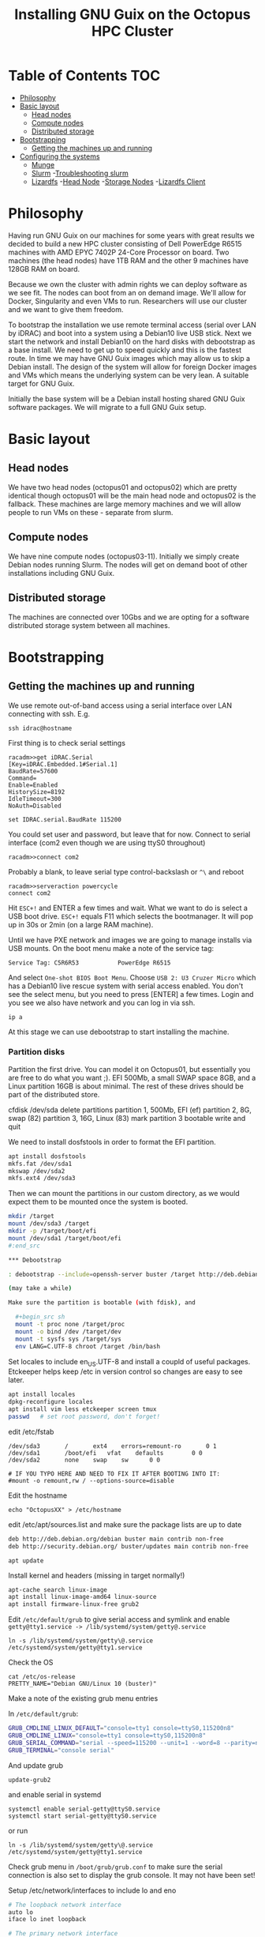 #+TITLE: Installing GNU Guix on the Octopus HPC Cluster

* Table of Contents                                                     :TOC:
 - [[#philosophy][Philosophy]]
 - [[#basic-layout][Basic layout]]
   - [[#head-nodes][Head nodes]]
   - [[#compute-nodes][Compute nodes]]
   - [[#distributed-storage][Distributed storage]]
 - [[#bootstrapping][Bootstrapping]]
   - [[#getting-the-machines-up-and-running][Getting the machines up and running]]
 - [[#configuration][Configuring the systems]]
   - [[#munge][Munge]]
   - [[#slurm][Slurm]]
     -[[#troubleshooting][Troubleshooting slurm]]
   - [[#lizardfs][Lizardfs]]
     -[[#head-node][Head Node]]
     -[[#storage-nodes][Storage Nodes]]
     -[[#lizardfs-client][Lizardfs Client]]

* Philosophy

Having run GNU Guix on our machines for some years with great results
we decided to build a new HPC cluster consisting of Dell PowerEdge
R6515 machines with AMD EPYC 7402P 24-Core Processor on board. Two
machines (the head nodes) have 1TB RAM and the other 9 machines have
128GB RAM on board.

Because we own the cluster with admin rights we can deploy software as
we see fit. The nodes can boot from an on demand image. We'll allow
for Docker, Singularity and even VMs to run. Researchers will use our
cluster and we want to give them freedom.

To bootstrap the installation we use remote terminal access (serial
over LAN by iDRAC) and boot into a system using a Debian10 live USB
stick. Next we start the network and install Debian10 on the hard
disks with debootstrap as a base install. We need to get up to speed
quickly and this is the fastest route. In time we may have GNU Guix
images which may allow us to skip a Debian install. The design of the
system will allow for foreign Docker images and VMs which means the
underlying system can be very lean. A suitable target for GNU Guix.

Initially the base system will be a Debian install hosting shared GNU
Guix software packages. We will migrate to a full GNU Guix setup.

* Basic layout

** Head nodes

We have two head nodes (octopus01 and octopus02) which are pretty
identical though octopus01 will be the main head node and octopus02 is
the fallback. These machines are large memory machines and we will
allow people to run VMs on these - separate from slurm.

** Compute nodes

We have nine compute nodes (octopus03-11). Initially we simply create
Debian nodes running Slurm. The nodes will get on demand boot of other
installations including GNU Guix.

** Distributed storage

The machines are connected over 10Gbs and we are opting for a software
distributed storage system between all machines.

* Bootstrapping

** Getting the machines up and running

We use remote out-of-band access using a serial interface over LAN
connecting with ssh. E.g.

: ssh idrac@hostname

First thing is to check serial settings

#+begin_example
racadm>>get iDRAC.Serial
[Key=iDRAC.Embedded.1#Serial.1]
BaudRate=57600
Command=
Enable=Enabled
HistorySize=8192
IdleTimeout=300
NoAuth=Disabled

set IDRAC.serial.BaudRate 115200
#+end_example

You could set user and password, but leave that for now.  Connect to
serial interface (com2 even though we are using ttyS0 throughout)

: racadm>>connect com2

Probably a blank, to leave serial type control-backslash or ~^\~
and reboot

: racadm>>serveraction powercycle
: connect com2

Hit ~ESC+!~ and ENTER a few times and wait. What we want to do is select
a USB boot drive. ~ESC+!~ equals F11 which selects the bootmanager. It
will pop up in 30s or 2min (on a large RAM machine).

Until we have PXE network and images we are going to manage installs
via USB mounts. On the boot menu make a note of the service tag:

: Service Tag: C5R6R53           PowerEdge R6515

And select ~One-shot BIOS Boot Menu~. Choose ~USB 2: U3 Cruzer Micro~
which has a Debian10 live rescue system with serial access
enabled. You don't see the select menu, but you need to press [ENTER]
a few times. Login and you see we also have network and you can log in
via ssh.

: ip a

At this stage we can use debootstrap to start installing the machine.

*** Partition disks

Partition the first drive. You can model it on Octopus01, but
essentially you are free to do what you want ;). EFI 500Mb, a small
SWAP space 8GB, and a Linux partition 16GB is about minimal. The rest
of these drives should be part of the distributed store.

cfdisk /dev/sda
delete partitions
partition 1, 500Mb, EFI (ef)
partition 2, 8G, swap (82)
partition 3, 16G, Linux (83)
mark partition 3 bootable
write and quit

We need to install dosfstools in order to format the EFI partition.

#+begin_src sh
apt install dosfstools
mkfs.fat /dev/sda1
mkswap /dev/sda2
mkfs.ext4 /dev/sda3
#+end_src

Then we can mount the partitions in our custom directory, as we would
expect them to be mounted once the system is booted.

#+begin_src sh
mkdir /target
mount /dev/sda3 /target
mkdir -p /target/boot/efi
mount /dev/sda1 /target/boot/efi
#:end_src

*** Debootstrap

: debootstrap --include=openssh-server buster /target http://deb.debian.org/debian/

(may take a while)

Make sure the partition is bootable (with fdisk), and

  #+begin_src sh
  mount -t proc none /target/proc
  mount -o bind /dev /target/dev
  mount -t sysfs sys /target/sys
  env LANG=C.UTF-8 chroot /target /bin/bash
  #+end_src

Set locales to include en_US.UTF-8 and install a coupld of useful
packages. Etckeeper helps keep /etc in version control so changes
are easy to see later.

  #+begin_src sh
  apt install locales
  dpkg-reconfigure locales
  apt install vim less etckeeper screen tmux
  passwd   # set root password, don't forget!
  #+end_src

edit /etc/fstab

#+begin_src fstab
  /dev/sda3       /       ext4    errors=remount-ro       0 1
  /dev/sda1       /boot/efi   vfat    defaults        0 0
  /dev/sda2       none    swap    sw      0 0

  # IF YOU TYPO HERE AND NEED TO FIX IT AFTER BOOTING INTO IT:
  #mount -o remount,rw / --options-source=disable
#+end_src

Edit the hostname

  : echo "OctopusXX" > /etc/hostname

edit /etc/apt/sources.list and make sure the package lists are up to date

#+begin_src sh
deb http://deb.debian.org/debian buster main contrib non-free
deb http://security.debian.org/ buster/updates main contrib non-free
#+end_src

  : apt update

Install kernel and headers (missing in target normally!)

#+begin_src sh
apt-cache search linux-image
apt install linux-image-amd64 linux-source
apt install firmware-linux-free grub2
#+end_src

Edit ~/etc/default/grub~ to give serial access and symlink and enable
~getty@tty1.service -> /lib/systemd/system/getty@.service~

: ln -s /lib/systemd/system/getty\@.service /etc/systemd/system/getty@tty1.service

Check the OS

: cat /etc/os-release
: PRETTY_NAME="Debian GNU/Linux 10 (buster)"

Make a note of the existing grub menu entries

In ~/etc/default/grub~:

#+begin_src sh
GRUB_CMDLINE_LINUX_DEFAULT="console=tty1 console=ttyS0,115200n8"
GRUB_CMDLINE_LINUX="console=tty1 console=ttyS0,115200n8"
GRUB_SERIAL_COMMAND="serial --speed=115200 --unit=1 --word=8 --parity=no --stop=1"
GRUB_TERMINAL="console serial"
#+end_src

And update grub

  : update-grub2

and enable serial in systemd

#+BEGIN_SRC
systemctl enable serial-getty@ttyS0.service
systemctl start serial-getty@ttyS0.service
#+END_SRC

or run

: ln -s /lib/systemd/system/getty\@.service /etc/systemd/system/getty@tty1.service

Check grub menu in ~/boot/grub/grub.conf~ to make sure the serial
connection is also set to display the grub console. It may not have been set!

Setup /etc/network/interfaces to include lo and eno

#+begin_src sh
# The loopback network interface
auto lo
iface lo inet loopback

# The primary network interface
allow-hotplug eno1
iface eno1 inet dhcp
#+end_src

Now you are ready to reboot the machine and boot into the installed system.
#+begin_src sh
sync && reboot
#:end_src


* Configuring the systems

** Munge

Munge is an authentication service, using a shared cryptographic key
to securely transfer messages between machines in a cluster. Slurm does
the actual workload management. Both systems need to be setup on all
the nodes in the cluster.

In order to make sure that the munge and slurm services are configured
the way we want it is best to do some of the configuration before
actually installing the packages. The UID and GID of munge and slurm may
change in other configurations, but they MUST be the same across the
cluster they run on.

#+begin_src sh
groupadd -g 900 munge
useradd -m -c "Munge User" -d /var/lib/munge -u 900 -g munge -s /usr/sbin/nologin munge
groupadd -g 901 slurm
useradd -m -c "Slurm" -d /var/lib/slurm -u 901 -g slurm -s /bin/bash slurm
apt install munge
#+end_src

Installing munge will also create the shared key used for communication.
This key needs to be copied to each node in the cluster. Once it is
there the permissions and ownership needs to be fixed. (You can copy the
key over first and then run the commands above or you can copy the key
from the head node to the other nodes and replace their key with the one
taken from the head node.)

#+begin_src sh
chmod 0400 /etc/munge/munge.key
chown munge:munge /etc/munge/munge.key
#+end_src

There are two simple tests to ensure that munge is setup correctly on
each node. On each node run:

#+begin_src sh
munge -n | unmunge
munge -n | ssh $OTHER_HOST unmunge
#+end_src

** Slurm
#
#+begin_src sh
groupadd -g 901 slurm
useradd -m -c "Slurm" -d /var/lib/slurm -u 901 -g slurm -s /bin/bash slurm
#+end_src

We have opted to not use the accounting built-in to slurm so it's setup
is not documented here.

#+begin_src sh
apt install slurmd slurmctld slurm-client
#+end_src

Configuring slurm takes a couple of tries so the included configuration
may not be complete. For /etc/slurm-llnl/slurm.conf
#+begin_src sh
ClusterName=linux
ControlMachine=octopus01
SlurmUser=slurm
SlurmdLogFile=/var/log/slurmd.log
SlurmctldLogFile=/var/log/slurmctld.log
SlurmctldHost=octopus01
StorageType=accounting_storage/none
SaveStateLocation=/var/spool/slurmd/ctld
ReturnToService=1
DebugFlags=NO_CONF_HASH
#COMPUTE NODES
NodeName=octopus[01-02] CPUs=48 Boards=1 SocketsPerBoard=1 CoresPerSocket=24 ThreadsPerCore=2 RealMemory=1027731
NodeName=octopus[03-11] CPUs=48 Boards=1 SocketsPerBoard=1 CoresPerSocket=24 ThreadsPerCore=2 RealMemory=128595
PartitionName=debug Nodes=ALL Default=YES MaxTime=INFINITE State=UP
#+end_src

And for /etc/slurm-llnl/cgroups.conf
#+begin_src sh
MaxRAMPercent=95
#+end_src

Then we start slurmd and slurmctld

  : systemctl enable --now slurmd slurmctld slurmdbd

On each of the compute nodes we only need slurm.conf, so we copy it
from the head node.

#+begin_src
apt install slurmd
cp slurm.conf /etc/slurm-llnl/slurm.conf
chown root:root /etc/slurm-llnl/slurm.conf
mkdir -p /var/spool/slurmd/ctld
chown -R slurm /var/spool/slurmd
# the next two probably aren't needed
touch /var/log/slurmd.log
chown slurm /var/log/slurmd.log
#+end_src

Now it is time to start slurm

  : systemctl enable --now slurmd

~ on octopus01 we mark the nodes as ready

#+begin_src
sudo scontrol reconfigure
sudo scontrol update NodeName=octopus?? State=RESUME
#+end_src

And then to test that slurm iss working correctly we test it

#+begin_src sh
srun --ntasks=5 --nodelist=octopus?? --label /bin/hostname
#+end_src

*** Troubleshooting slurm

There are a couple of things which can go wrong while installing slurm.
We want to make sure that slurm is started as the root user and then
permissions are dropped to the slurm user. This allows slurm to run jobs
as the person who starts the job, not just as slurm.

If a node goes into the 'DRAIN' state, then the fix is to resume it.

#+begin_src sh
sudo scontrol update NodeName=octopus?? State=RESUME
#+end_src

** Lizardfs

Lizardfs is a distributed file-system across multiple nodes. It is how
we have decided to make shared storage generally available on all the nodes.

*** Head Node

As always, we start on the head node

#+begin_src sh
apt install lizardfs-master lizardfs-metalogger lizardfs-adm
cp /usr/share/doc/lizardfs-master/examples/mfsmaster.cfg /etc/lizardfs/
cp /usr/share/doc/lizardfs-master/examples/mfsexports.cfg /etc/lizardfs/
cp /usr/share/doc/lizardfs-master/examples/mfsgoals.cfg /etc/lizardfs/
cp /usr/share/doc/lizardfs-metalogger/examples/mfsmetalogger.cfg /etc/lizardfs/
#+end_src

edit /etc/lizardfs/mfsmaster.cfg

#+begin_src mfsmaster.cfg
    PERSONALITY = master
    MASTER_HOST = octopus01
#+end_src

edit /etc/lizardfs/mfsexports.cfg. We want to make sure that we only
export the filesystem to the network blocks we want.

#+begin_src mfsexports.cfg
    172.23.17.0/24      /       rw,alldirs,maproot=0,ignoregid
    172.23.18.0/24      /       rw,alldirs,maproot=0,ignoregid
    *                   .       rw
#+end_src

edit /etc/lizardfs/mfsmetalogger.cfg
#+begin_src mfsmetalogger.cfg
    MASTER_HOST = octopus01
#+end_src

Then it's time to reload the systemd units and start them.

#+begin_src sh
systemctl daemon-reload
systemctl enable --now lizardfs-master lizardfs-metalogger
#+end_src

We can then use the admin tools to check on the storage

#+begin_src sh
lizardfs-admin info octopus01 9421
#+end_src

If we choose to create a shadow master, ready to take over if something
happens to the main node, then all of the configuration is the same
with the exception of mfsmaster.cfg

#+begin_src mfsmaster.cfg
    PERSONALITY = shadow
    MASTER_HOST = octopus01
#+end_src

If the time comes to change then "shadow" needs to change to "master",
and all occurrences of octopus01 need to point to the new master.

*** Storage Nodes

On the storage nodes we first format the disks as suggested by the
lizardfs documentation. Also install the lizardfs-chunkserver package
so we create the user and group we need for lizardfs.
https://docs.lizardfs.com/docs/adminguide/basic_configuration.html#for-the-chunkservers

#+begin_src sh
apt install lizardfs-chunkserver xfsprogs
#+end_src

use lsblk to make sure /dev/sdb1 isn't in use for anything

  : lsblk

create partition table and create /dev/sdb1 as a Linux file system

#+begin_src sh
cfdisk /dev/sdb
mkfs.xfs /dev/sdb1
mkdir /mnt/sdb1
mount /mnt/sdb1
mkdir /mnt/sdb1/lizardfs_vol
chown -R lizardfs:lizardfs /mnt/sdb1/lizardfs_vol/
#+end_src

discover UUID of /dev/sdb1

  : lsblk /dev/sdb1 -o +UUID

edit /etc/fstab

#+begin_src fstab
    UUID=<uuid> /mnt/sdb1 xfs rw,noexec,nodev,noatime,nodiratime,largeio,inode64 0 1
#+end_src
#
edit /etc/lizardfs/mfshdd.cfg

#+begin_src mfshdd.cfg
    # as recommended by Debian's documentation
    /mnt/sdb1/lizardfs_vol
#+end_src

We now need to setup the configuration files for the chunkserver

#+begin_src sh
gzip -k -d /usr/share/doc/lizardfs-chunkserver/examples/mfschunkserver.cfg.gz
mv /usr/share/doc/lizardfs-chunkserver/examples/mfschunkserver.cfg /etc/lizardfs/
cp /usr/share/doc/lizardfs-chunkserver/examples/mfshdd.cfg /etc/lizardfs/
#+end_src

edit /etc/lizardfs/mfschunkserver.cfg

#+begin_src mfschunkserver.cfg
    MASTER_HOST = octopus01
#+end_src

Now that everything is configured we can add it to the storage pool

#+begin_src sh
systemctl daemon-reload
systemctl enable --now lizardfs-chunkserver
#+end_src

If you want to have both SSDs and HDDs on your machine but want
lizardfs to treat them differently for storage then you have to set
the LABEL for that chunkserver differently in mfschunkserver.cfg.
For example, if you were to add HDDs:

partition and format the HDDs using the instructions above
add to /etc/fstab, mount, chown to lizardfs

#+begin_src sh
cp /etc/lizardfs/mfschunkserver.cfg /etc/lizardfs/mfschunkserver_hdd.cfg
cp /etc/lizardfs/mfshdd.cfg /etc/lizardfs/mfshdd_hdd.cfg
mkdir /var/lib/lizardfs_hdd
chown -R lizardfs:lizardfs /var/lib/lizardfs_hdd
#+end src

edit /etc/lizardfs/mfschunkserver_hdd.cfg
#+begin_src mfshunkserver_hdd.cfg
    LABEL = HDD
    DATA_PATH = /var/lib/lizardfs_hdd
    CSSERV_LISTEN_PORT = 9522
    HDD_CONF_FILENAME = /etc/lizardfs/mfshdd_hdd.cfg
#+end_src

edit /etc/lizardfs/mfshdd_hdd.cfg
#+begin_src mfshdd_hdd.cfg
    change listed paths to HDD mount points
#+end_src

Then we need to create a systemd service for the new chunkserver

#+begin_src sh
cp /lib/systemd/system/lizardfs-chunkserver.service /etc/lizardfs/lizardfs-chunkserver-hdd.service
#+end_src

edit /etc/lizardfs/lizardfs-chunkserver-hdd.service
#+begin_src
    ExecStart=/usr/sbin/mfschunkserver -c /etc/lizardfs/mfschunkserver_hdd.cfg -d start
#+end_src

Then it's time to start the service

#+begin_src sh
systemctl daemon-reload
systemctl enable --now /etc/lizardfs/lizardfs-chunkserver-hdd
#+end_src


*** Lizardfs Client

This is what is required to actually use the storage configured.

#+begin_src sh
apt install lizardfs-client
cp /usr/share/doc/lizardfs-client/examples/mfsmount.cfg /etc/lizardfs/
#+end_src

edit /etc/lizardfs/mfsmount.cfg so we can tell lizardfs what to mount
#+begin_src mfsmount.cfg
    # https://docs.lizardfs.com/docs/adminguide/connectclient.html#optional-settings-for-performance-on-nix
    mfsmaster=octopus01,big_writes,nosuid,nodev,noatime
    /lizardfs
#+end_src

and mount lizardfs with the following command:

#+begin_src sh
mkfs /lizardfs
sudo mfsmount
#+end_src

It may be possible to add the lizardfs mount point to your /etc/fstab

#+begin_src fstab
  /lizardfs     lizardfs    fuse    rw,mfsdelayedinit,mfsmaster=octopus01,big_writes,nosuid,nodev,noatime   0 0
#+end_src

To change the replication level you need to choose a configuration from
/etc/lizardfs/mfsgoals.cfg. Some examples:

#+begin_src mfsgoals.cfg
2 2_copies : _ _
19 slow : $ec(3,1) { HDD HDD HDD HDD }
20 fast : $ed(3,1) { SSD SSD SSD SSD }
#+end_src

To change the replication level

  : lizardfs setgoal 2 /lizardfs -r

And to see the replication level:

  : lizardfs getgoal /lizardfs
/lizardfs: 2_copies
